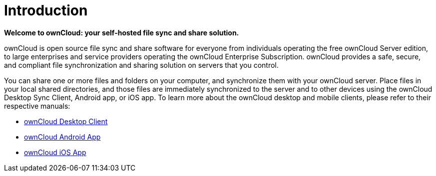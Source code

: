 Introduction
============

*Welcome to ownCloud: your self-hosted file sync and share solution.*

ownCloud is open source file sync and share software for everyone from
individuals operating the free ownCloud Server edition, to large
enterprises and service providers operating the ownCloud Enterprise
Subscription. ownCloud provides a safe, secure, and compliant file
synchronization and sharing solution on servers that you control.

You can share one or more files and folders on your computer, and
synchronize them with your ownCloud server. Place files in your local
shared directories, and those files are immediately synchronized to the
server and to other devices using the ownCloud Desktop Sync Client,
Android app, or iOS app. To learn more about the ownCloud desktop and
mobile clients, please refer to their respective manuals:

* https://doc.owncloud.org/desktop/latest/[ownCloud Desktop Client]
* https://doc.owncloud.org/android/[ownCloud Android App]
* https://doc.owncloud.org/ios/[ownCloud iOS App]
